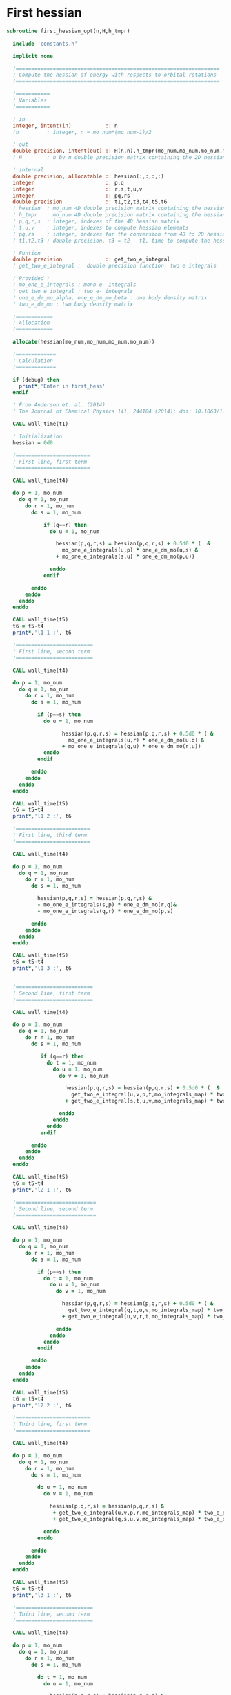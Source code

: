 * First hessian

#+BEGIN_SRC f90 :comments :tangle first_hessian_opt.irp.f
subroutine first_hessian_opt(n,H,h_tmpr)

  include 'constants.h' 

  implicit none

  !==================================================================
  ! Compute the hessian of energy with respects to orbital rotations
  !==================================================================

  !===========
  ! Variables  
  !===========

  ! in
  integer, intent(in)           :: n 
  !n         : integer, n = mo_num*(mo_num-1)/2
  
  ! out
  double precision, intent(out) :: H(n,n),h_tmpr(mo_num,mo_num,mo_num,mo_num)
  ! H        : n by n double precision matrix containing the 2D hessian
 
  ! internal
  double precision, allocatable :: hessian(:,:,:,:)
  integer                       :: p,q
  integer                       :: r,s,t,u,v
  integer                       :: pq,rs
  double precision              :: t1,t2,t3,t4,t5,t6
  ! hessian  : mo_num 4D double precision matrix containing the hessian before the permutations
  ! h_tmpr   : mo_num 4D double precision matrix containing the hessian after the permutations
  ! p,q,r,s  : integer, indexes of the 4D hessian matrix
  ! t,u,v    : integer, indexes to compute hessian elements
  ! pq,rs    : integer, indexes for the conversion from 4D to 2D hessian matrix
  ! t1,t2,t3 : double precision, t3 = t2 - t1, time to compute the hessian 

  ! Funtion 
  double precision              :: get_two_e_integral
  ! get_two_e_integral :  double precision function, two e integrals 

  ! Provided :
  ! mo_one_e_integrals : mono e- integrals
  ! get_two_e_integral : two e- integrals
  ! one_e_dm_mo_alpha, one_e_dm_mo_beta : one body density matrix
  ! two_e_dm_mo : two body density matrix

  !============
  ! Allocation
  !============

  allocate(hessian(mo_num,mo_num,mo_num,mo_num))

  !=============
  ! Calculation
  !=============

  if (debug) then
    print*,'Enter in first_hess'
  endif

  ! From Anderson et. al. (2014) 
  ! The Journal of Chemical Physics 141, 244104 (2014); doi: 10.1063/1.4904384

  CALL wall_time(t1)

  ! Initialization
  hessian = 0d0

  !========================
  ! First line, first term
  !========================

  CALL wall_time(t4)

  do p = 1, mo_num
    do q = 1, mo_num
      do r = 1, mo_num
        do s = 1, mo_num

            if (q==r) then
              do u = 1, mo_num

                hessian(p,q,r,s) = hessian(p,q,r,s) + 0.5d0 * (  &
                  mo_one_e_integrals(u,p) * one_e_dm_mo(u,s) &
                + mo_one_e_integrals(s,u) * one_e_dm_mo(p,u))

              enddo
            endif

        enddo
      enddo
    enddo
  enddo

  CALL wall_time(t5)
  t6 = t5-t4
  print*,'l1 1 :', t6

  !=========================
  ! First line, second term
  !=========================

  CALL wall_time(t4)

  do p = 1, mo_num
    do q = 1, mo_num
      do r = 1, mo_num
        do s = 1, mo_num

          if (p==s) then
            do u = 1, mo_num

                  hessian(p,q,r,s) = hessian(p,q,r,s) + 0.5d0 * ( &
                    mo_one_e_integrals(u,r) * one_e_dm_mo(u,q) &
                  + mo_one_e_integrals(q,u) * one_e_dm_mo(r,u))
            enddo
          endif

        enddo
      enddo
    enddo
  enddo
  
  CALL wall_time(t5)
  t6 = t5-t4
  print*,'l1 2 :', t6

  !========================
  ! First line, third term
  !========================

  CALL wall_time(t4)

  do p = 1, mo_num
    do q = 1, mo_num
      do r = 1, mo_num
        do s = 1, mo_num

          hessian(p,q,r,s) = hessian(p,q,r,s) &
          - mo_one_e_integrals(s,p) * one_e_dm_mo(r,q)&
          - mo_one_e_integrals(q,r) * one_e_dm_mo(p,s)

        enddo
      enddo
    enddo
  enddo

  CALL wall_time(t5)
  t6 = t5-t4
  print*,'l1 3 :', t6


  !=========================
  ! Second line, first term
  !=========================

  CALL wall_time(t4)

  do p = 1, mo_num
    do q = 1, mo_num
      do r = 1, mo_num
        do s = 1, mo_num

           if (q==r) then
             do t = 1, mo_num
               do u = 1, mo_num
                 do v = 1, mo_num

                   hessian(p,q,r,s) = hessian(p,q,r,s) + 0.5d0 * (  &
                     get_two_e_integral(u,v,p,t,mo_integrals_map) * two_e_dm_mo(u,v,s,t) &
                   + get_two_e_integral(s,t,u,v,mo_integrals_map) * two_e_dm_mo(p,t,u,v))

                 enddo
               enddo
             enddo
           endif

        enddo
      enddo
    enddo
  enddo

  CALL wall_time(t5)
  t6 = t5-t4
  print*,'l2 1 :', t6

  !==========================
  ! Second line, second term
  !==========================

  CALL wall_time(t4)

  do p = 1, mo_num
    do q = 1, mo_num
      do r = 1, mo_num
        do s = 1, mo_num

          if (p==s) then
            do t = 1, mo_num
              do u = 1, mo_num
                do v = 1, mo_num

                  hessian(p,q,r,s) = hessian(p,q,r,s) + 0.5d0 * ( &
                    get_two_e_integral(q,t,u,v,mo_integrals_map) * two_e_dm_mo(r,t,u,v) &
                  + get_two_e_integral(u,v,r,t,mo_integrals_map) * two_e_dm_mo(u,v,q,t))

                enddo
              enddo
            enddo
          endif

        enddo
      enddo
    enddo
  enddo

  CALL wall_time(t5)
  t6 = t5-t4
  print*,'l2 2 :', t6

  !========================
  ! Third line, first term
  !========================

  CALL wall_time(t4)

  do p = 1, mo_num
    do q = 1, mo_num
      do r = 1, mo_num
        do s = 1, mo_num

          do u = 1, mo_num
            do v = 1, mo_num

              hessian(p,q,r,s) = hessian(p,q,r,s) &
               + get_two_e_integral(u,v,p,r,mo_integrals_map) * two_e_dm_mo(u,v,q,s) &
               + get_two_e_integral(q,s,u,v,mo_integrals_map) * two_e_dm_mo(p,r,u,v)

            enddo
          enddo

        enddo
      enddo
    enddo
  enddo
 
  CALL wall_time(t5)
  t6 = t5-t4
  print*,'l3 1 :', t6

  !=========================
  ! Third line, second term
  !=========================

  CALL wall_time(t4)

  do p = 1, mo_num
    do q = 1, mo_num
      do r = 1, mo_num
        do s = 1, mo_num

          do t = 1, mo_num
            do u = 1, mo_num

              hessian(p,q,r,s) = hessian(p,q,r,s) &
               - get_two_e_integral(s,t,p,u,mo_integrals_map) * two_e_dm_mo(r,t,q,u) &
               - get_two_e_integral(t,s,p,u,mo_integrals_map) * two_e_dm_mo(t,r,q,u) &
               - get_two_e_integral(q,u,r,t,mo_integrals_map) * two_e_dm_mo(p,u,s,t) &
               - get_two_e_integral(q,u,t,r,mo_integrals_map) * two_e_dm_mo(p,u,t,s)

            enddo
          enddo

        enddo
      enddo
    enddo
  enddo

  CALL wall_time(t5)
  t6 = t5-t4
  print*,'l3 2 :', t6

  CALL wall_time(t2)
  t3 = t2 -t1
  print*,'Time to compute the hessian : ', t3

  !==============
  ! Permutations 
  !==============

  ! Hessian(p,q,r,s) = P_pq P_rs [ ...]
  ! => Hessian(p,q,r,s) = (p,q,r,s) - (q,p,r,s) - (p,q,s,r) + (q,p,s,r) 

  do s = 1, mo_num
    do r = 1, mo_num
      do q = 1, mo_num
        do p = 1, mo_num

          h_tmpr(p,q,r,s) = (hessian(p,q,r,s) - hessian(q,p,r,s) - hessian(p,q,s,r) + hessian(q,p,s,r))

        enddo
      enddo
    enddo
  enddo

  !========================
  ! 4D matrix to 2D matrix
  !========================

  ! Convert the hessian mo_num * mo_num * mo_num * mo_num matrix in a
  ! 2D n * n matrix (n = mo_num*(mo_num-1)/2)
  ! H(pq,rs) : p<q and r<s

  ! 4D mo_num matrix to 2D n matrix
  do pq = 1, n
    call vec_to_mat_index(pq,p,q)
    do rs = 1, n
      call vec_to_mat_index(rs,r,s)
      H(pq,rs) = h_tmpr(p,q,r,s)   
    enddo
  enddo

  ! Display
  if (debug) then 
    print*,'2D Hessian matrix'
    do pq = 1, n
      write(*,'(100(F10.5))') H(pq,:)
    enddo 
  endif

  !==============
  ! Deallocation
  !==============

  deallocate(hessian)

  if (debug) then
    print*,'Leave first_hess'
  endif

end subroutine

#+END_SRC
